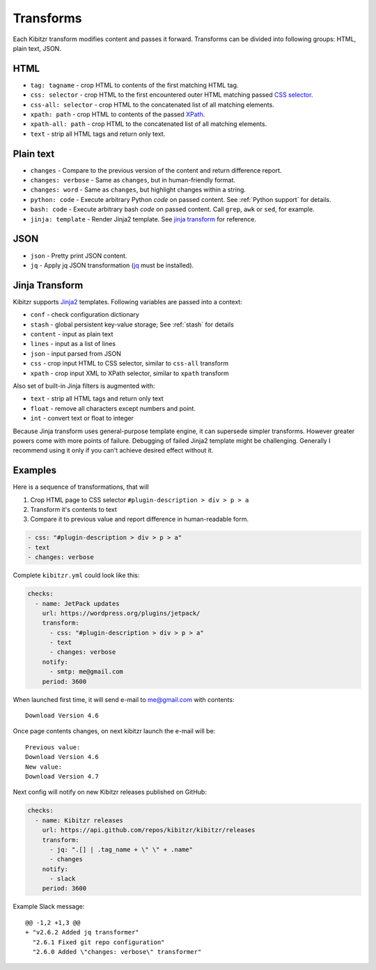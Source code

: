 .. _transforms:

Transforms
==========

Each Kibitzr transform modifies content and passes it forward.
Transforms can be divided into following groups: HTML, plain text, JSON.

HTML
----

* ``tag: tagname`` - crop HTML to contents of the first matching HTML tag.
* ``css: selector`` - crop HTML to the first encountered outer HTML matching passed `CSS selector`_.
* ``css-all: selector`` - crop HTML to the concatenated list of all matching elements.
* ``xpath: path`` - crop HTML to contents of the passed `XPath`_.
* ``xpath-all: path`` - crop HTML to the concatenated list of all matching elements.
* ``text`` - strip all HTML tags and return only text.

Plain text
----------

* ``changes`` - Compare to the previous version of the content and return difference report.
* ``changes: verbose`` - Same as ``changes``, but in human-friendly format.
* ``changes: word`` - Same as ``changes``, but highlight changes within a string.
* ``python: code`` - Execute arbitrary Python *code* on passed content. See :ref:`Python support` for details.
* ``bash: code`` - Execute arbitrary bash *code* on passed content. Call ``grep``, ``awk`` or ``sed``, for example.
* ``jinja: template`` - Render Jinja2 template. See `jinja transform`_ for reference.  

JSON
----

* ``json`` - Pretty print JSON content.
* ``jq`` - Apply jq JSON transformation (`jq`_ must be installed).

.. _jinja transform:

Jinja Transform
---------------

Kibitzr supports Jinja2_ templates.
Following variables are passed into a context:

* ``conf`` - check configuration dictionary
* ``stash`` - global persistent key-value storage; See :ref:`stash` for details
* ``content`` - input as plain text
* ``lines`` - input as a list of lines
* ``json`` - input parsed from JSON
* ``css`` - crop input HTML to CSS selector, similar to ``css-all`` transform
* ``xpath`` - crop input XML to XPath selector, similar to ``xpath`` transform

Also set of built-in Jinja filters is augmented with:

* ``text`` - strip all HTML tags and return only text
* ``float`` - remove all characters except numbers and point.
* ``int`` - convert text or float to integer

Because Jinja transform uses general-purpose template engine, it can supersede simpler transforms.
However greater powers come with more points of failure.
Debugging of failed Jinja2 template might be challenging.
Generally I recommend using it only if you can't achieve desired effect without it.

Examples
--------

Here is a sequence of transformations, that will

1. Crop HTML page to CSS selector ``#plugin-description > div > p > a``
2. Transform it's contents to text
3. Compare it to previous value and report difference in human-readable form.

.. code-block:: yaml

    - css: "#plugin-description > div > p > a"
    - text
    - changes: verbose

Complete ``kibitzr.yml`` could look like this:

.. code-block:: yaml

    checks:
      - name: JetPack updates
        url: https://wordpress.org/plugins/jetpack/
        transform:
          - css: "#plugin-description > div > p > a"
          - text
          - changes: verbose
        notify:
          - smtp: me@gmail.com
        period: 3600

When launched first time, it will send e-mail to me@gmail.com with contents::

    Download Version 4.6

Once page contents changes, on next kibitzr launch the e-mail will be::

    Previous value:
    Download Version 4.6
    New value:
    Download Version 4.7

Next config will notify on new Kibitzr releases published on GitHub:

.. code-block:: yaml

    checks:
      - name: Kibitzr releases
        url: https://api.github.com/repos/kibitzr/kibitzr/releases
        transform:
          - jq: ".[] | .tag_name + \" \" + .name"
          - changes
        notify:
          - slack
        period: 3600

Example Slack message::

    @@ -1,2 +1,3 @@
    + "v2.6.2 Added jq transformer"
      "2.6.1 Fixed git repo configuration"
      "2.6.0 Added \"changes: verbose\" transformer"


.. _`CSS selector`: http://www.w3schools.com/cssref/css_selectors.asp
.. _`XPath`: http://www.w3schools.com/xsl/xpath_syntax.asp
.. _`jq`: https://stedolan.github.io/jq/
.. _Jinja2: http://jinja.pocoo.org/
